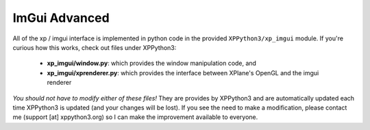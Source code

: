 ImGui Advanced
--------------

All of the xp / imgui interface is implemented in python code in the provided ``XPPython3/xp_imgui`` module. If
you're curious how this works, check out files under XPPython3:

 * **xp_imgui/window.py**: which provides the window manipulation code, and
 * **xp_imgui/xprenderer.py**: which provides the interface between XPlane's OpenGL and the imgui renderer

`You should not have to modify either of these files!` They are provides by XPPython3 and
are automatically updated each time XPPython3 is updated (and your changes will be lost).
If you see the need to make a modification, please contact me (support [at] xppython3.org) so
I can make the improvement available to everyone.


